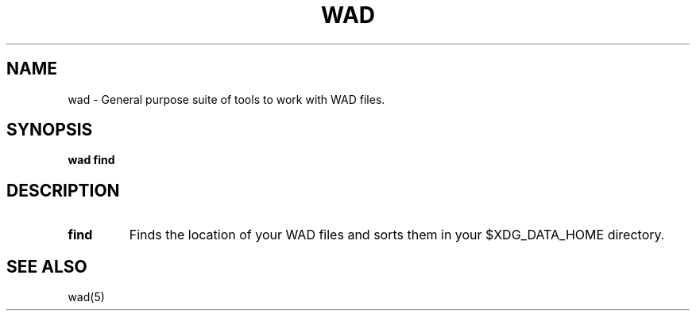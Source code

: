 .TH WAD 1 2023\-12\-26 POSIX

.SH NAME
wad \- General purpose suite of tools to work with WAD files.

.SH SYNOPSIS
.B wad find

.SH DESCRIPTION
.TP
.B find
Finds the location of your WAD files and sorts them in your $XDG_DATA_HOME directory.

.SH SEE ALSO
wad(5)
